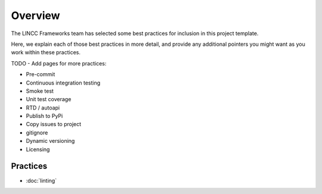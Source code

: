 Overview
===============================================================================

The LINCC Frameworks team has selected some best practices for inclusion in this project template.

Here, we explain each of those best practices in more detail, and provide any additional pointers you might want as you work within these practices.


TODO - Add pages for more practices:

* Pre-commit
* Continuous integration testing
* Smoke test
* Unit test coverage
* RTD / autoapi
* Publish to PyPi
* Copy issues to project
* gitignore
* Dynamic versioning
* Licensing

Practices
-------------------------------------------------------------------------------

* :doc:`linting`